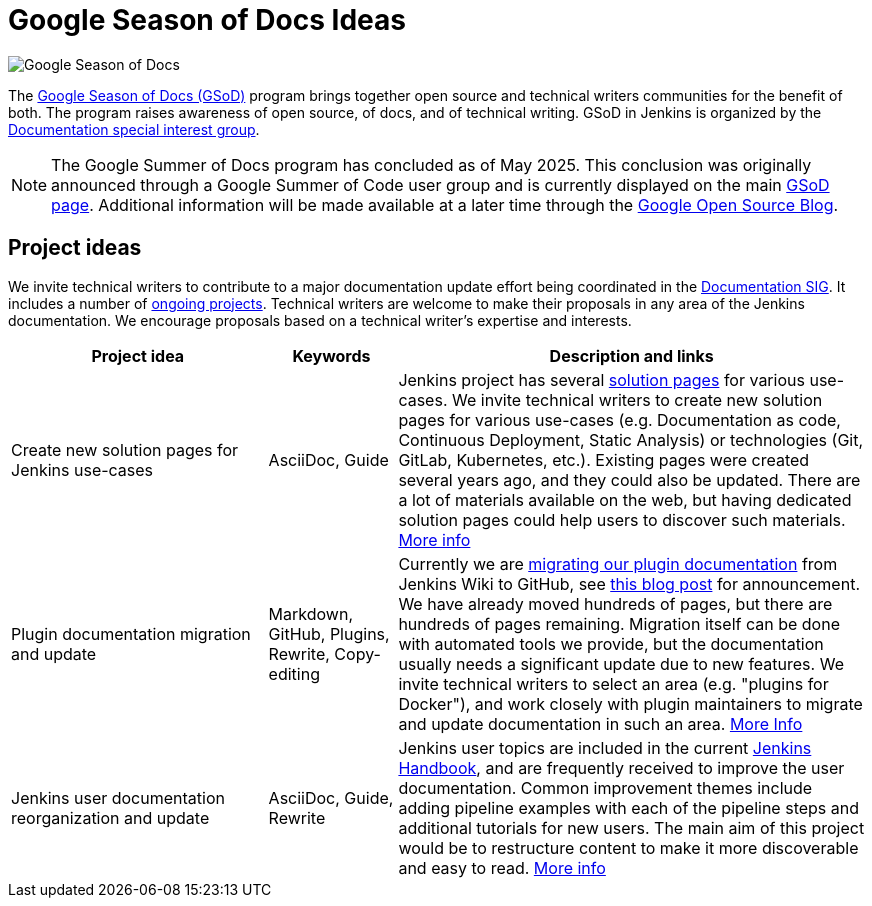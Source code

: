 = Google Season of Docs Ideas

image:images:ROOT:gsod/gsod.png[Google Season of Docs, role=center, float=right,role=float-gap]

The https://developers.google.com/season-of-docs/[Google Season of Docs (GSoD)]
program brings together open source and technical writers communities for the benefit of both.
The program raises awareness of open source, of docs, and of technical writing.
GSoD in Jenkins is organized by the xref:docs:index.adoc[Documentation special interest group].

NOTE: The Google Summer of Docs program has concluded as of May 2025.
This conclusion was originally announced through a Google Summer of Code user group and is currently displayed on the main link:https://developers.google.com/season-of-docs[GSoD page].
Additional information will be made available at a later time through the link:https://opensource.googleblog.com/[Google Open Source Blog].

== Project ideas

We invite technical writers to contribute to a major documentation update effort being coordinated in the xref:docs:index.adoc[Documentation SIG].
It includes a number of xref:docs:index.adoc#ongoing-projects[ongoing projects].
Technical writers are welcome to make their proposals in any area of the Jenkins documentation.
We encourage proposals based on a technical writer's expertise and interests.

[frame="topbot",grid="all",options="header",cols="30%,15%,55%"]
|=========================================================
|Project idea | Keywords | Description and links

| Create new solution pages for Jenkins use-cases
| AsciiDoc, Guide
| Jenkins project has several xref:solutions:ROOT:index.adoc[solution pages] for various use-cases.
  We invite technical writers to create new solution pages for various use-cases (e.g. Documentation as code, Continuous Deployment, Static Analysis)
  or technologies (Git, GitLab, Kubernetes, etc.).
  Existing pages were created several years ago, and they could also be updated.
  There are a lot of materials available on the web, but having dedicated solution pages could help users to discover such materials.
  xref:docs:index.adoc#solution-pages[More info]

| Plugin documentation migration and update
| Markdown, GitHub, Plugins, Rewrite, Copy-editing
| Currently we are xref:dev-docs:publishing:wiki-page.adoc#migrating-from-wiki-to-github[migrating our plugin documentation] from Jenkins Wiki to GitHub,
  see link:https://www.jenkins.io/blog/2019/10/21/plugin-docs-on-github/[this blog post] for announcement.
  We have already moved hundreds of pages, but there are hundreds of pages remaining.
  Migration itself can be done with automated tools we provide, but the documentation usually needs a significant update due to new features.
  We invite technical writers to select an area (e.g. "plugins for Docker"), and work closely with plugin maintainers to migrate and update documentation in such an area.
  xref:docs:index.adoc#plugin-documentation-on-github[More Info]

| Jenkins user documentation reorganization and update
| AsciiDoc, Guide, Rewrite
| Jenkins user topics are included in the current xref:user-docs:ROOT:index.adoc[Jenkins Handbook], and are frequently received to improve the user documentation.
Common improvement themes include adding pipeline examples with each of the pipeline steps and additional tutorials for new users.
The main aim of this project would be to  restructure content to make it more discoverable and easy to read.
xref:docs:index.adoc#user-guide[More info]

|=========================================================
